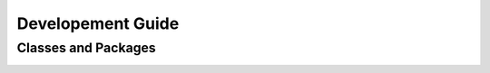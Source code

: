 Developement Guide
##################

Classes and Packages
********************

.. image:: _static/classes.png

.. image:: _static/packages.png
